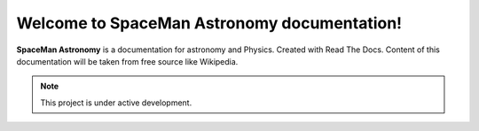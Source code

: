 Welcome to SpaceMan Astronomy documentation!
===================================

**SpaceMan Astronomy** is a documentation for astronomy and Physics. Created with Read The Docs. Content of this documentation will be taken from free source like Wikipedia.

.. note::

   This project is under active development.
